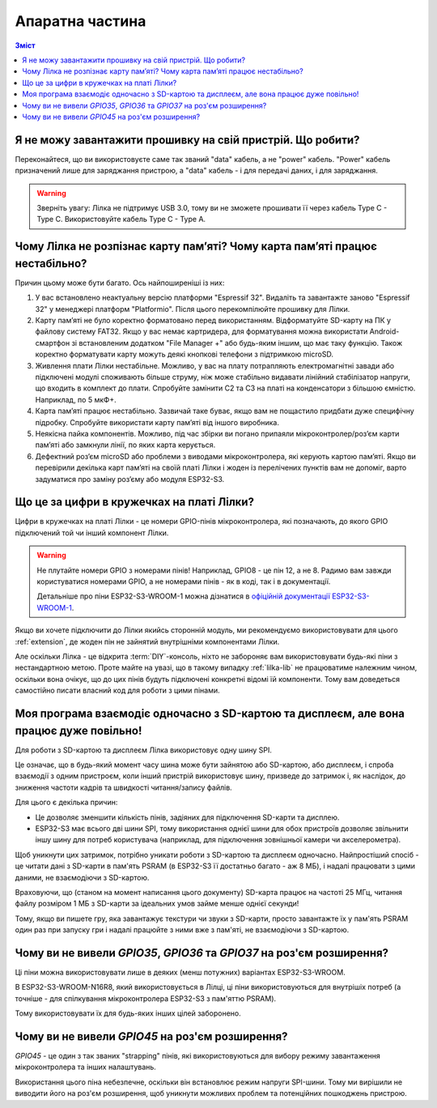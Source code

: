 Апаратна частина
================

.. contents:: Зміст
   :local:

Я не можу завантажити прошивку на свій пристрій. Що робити?
-----------------------------------------------------------

Переконайтеся, що ви використовуєте саме так званий "data" кабель, а не "power" кабель. "Power" кабель призначений лише для заряджання пристрою, а "data" кабель - і для передачі даних, і для заряджання.

.. warning:: Зверніть увагу: Лілка не підтримує USB 3.0, тому ви не зможете прошивати її через кабель Type C - Type C. Використовуйте кабель Type C - Type A.

Чому Лілка не розпізнає карту пам’яті? Чому карта пам’яті працює нестабільно?
-----------------------------------------------------------------------------
Причин цьому може бути багато. Ось найпоширеніші із них:

1. У вас встановлено неактуальну версію платформи "Espressif 32". Видаліть та завантажте заново "Espressif 32" у менеджері платформ "Platformio". Після цього перекомпілюйте прошивку для Лілки.  

2. Карту пам’яті не було коректно форматовано перед використанням. Відформатуйте SD-карту на ПК у файлову систему FAT32. Якщо у вас немає картридера, для форматування можна використати Android-смартфон зі встановленим додатком "File Manager +" або будь-яким іншим, що має таку функцію. Також коректно форматувати карту можуть деякі кнопкові телефони з підтримкою microSD.  

3. Живлення плати Лілки нестабільне. Можливо, у вас на плату потрапляють електромагнітні завади або підключені модулі споживають більше струму, ніж може стабільно видавати лінійний стабілізатор напруги, що входить в комплект до плати. Спробуйте замінити С2 та С3 на платі на конденсатори з більшою ємністю. Наприклад, по 5 мкФ+.

4. Карта пам’яті працює нестабільно. Зазвичай таке буває, якщо вам не пощастило придбати дуже специфічну підробку. Спробуйте використати карту пам’яті від іншого виробника.

5. Неякісна пайка компонентів. Можливо, під час збірки ви погано припаяли мікроконтролер/роз’єм карти пам’яті або замкнули лінії, по яких карта керується.

6. Дефектний роз’єм microSD або проблеми з виводами мікроконтролера, які керують картою пам’яті. Якщо ви перевірили декілька карт пам’яті на своїй платі Лілки і жоден із перелічених пунктів вам не допоміг, варто задуматися про заміну роз’єму або модуля ESP32-S3.

Що це за цифри в кружечках на платі Лілки?
------------------------------------------

Цифри в кружечках на платі Лілки - це номери GPIO-пінів мікроконтролера, які позначають, до якого GPIO підключений той чи інший компонент Лілки.

.. warning::

    Не плутайте номери GPIO з номерами пінів! Наприклад, GPIO8 - це пін 12, а не 8. Радимо вам завжди користуватися номерами GPIO, а не номерами пінів - як в коді, так і в документації.

    Детальніше про піни ESP32-S3-WROOM-1 можна дізнатися в `офіційній документації ESP32-S3-WROOM-1 <https://www.espressif.com/sites/default/files/documentation/esp32-s3-wroom-1_wroom-1u_datasheet_en.pdf#subsection.3.1>`_.

Якщо ви хочете підключити до Лілки якийсь сторонній модуль, ми рекомендуємо використовувати для цього :ref:`extension`, де жоден пін не зайнятий внутрішніми компонентами Лілки.

Але оскільки Лілка - це відкрита :term:`DIY`-консоль, ніхто не забороняє вам використовувати будь-які піни з нестандартною метою.
Проте майте на увазі, що в такому випадку :ref:`lilka-lib` не працюватиме належним чином, оскільки вона очікує, що до цих пінів будуть підключені конкретні відомі їй компоненти.
Тому вам доведеться самостійно писати власний код для роботи з цими пінами.

Моя програма взаємодіє одночасно з SD-картою та дисплеєм, але вона працює дуже повільно!
----------------------------------------------------------------------------------------

Для роботи з SD-картою та дисплеєм Лілка використовує одну шину SPI.

Це означає, що в будь-який момент часу шина може бути зайнятою або SD-картою, або дисплеєм, і спроба взаємодії з одним пристроєм, коли інший пристрій використовує шину, призведе до затримок і,
як наслідок, до зниження частоти кадрів та швидкості читання/запису файлів.

Для цього є декілька причин:

- Це дозволяє зменшити кількість пінів, задіяних для підключення SD-карти та дисплею.
- ESP32-S3 має всього дві шини SPI, тому використання однієї шини для обох пристроїв дозволяє звільнити іншу шину для потреб користувача (наприклад, для підключення зовнішньої камери чи акселерометра).

Щоб уникнути цих затримок, потрібно уникати роботи з SD-картою та дисплеєм одночасно.
Найпростіший спосіб - це читати дані з SD-карти в пам'ять PSRAM (в ESP32-S3 її достатньо багато - аж 8 МБ), і надалі працювати з цими даними, не взаємодіючи з SD-картою.

Враховуючи, що (станом на момент написання цього документу) SD-карта працює на частоті 25 МГц, читання файлу розміром 1 МБ з SD-карти за ідеальних умов займе менше однієї секунди!

Тому, якщо ви пишете гру, яка завантажує текстури чи звуки з SD-карти, просто завантажте їх у пам'ять PSRAM один раз при запуску гри і надалі працюйте з ними вже з пам'яті, не взаємодіючи з SD-картою.

Чому ви не вивели `GPIO35`, `GPIO36` та `GPIO37` на роз'єм розширення?
----------------------------------------------------------------------

Ці піни можна використовувати лише в деяких (менш потужних) варіантах ESP32-S3-WROOM.

В ESP32-S3-WROOM-N16R8, який використовується в Лілці, ці піни використовуються для внутрішіх потреб (а точніше - для спілкування мікроконтролера ESP32-S3 з пам'яттю PSRAM).

Тому використовувати їх для будь-яких інших цілей заборонено.

Чому ви не вивели `GPIO45` на роз'єм розширення?
------------------------------------------------

`GPIO45` - це один з так званих "strapping" пінів, які використовуються для вибору режиму завантаження мікроконтролера та інших налаштувань.

Використання цього піна небезпечне, оскільки він встановлює режим напруги SPI-шини. Тому ми вирішили не виводити його на роз'єм розширення, щоб уникнути можливих проблем та потенційних пошкоджень пристрою.
